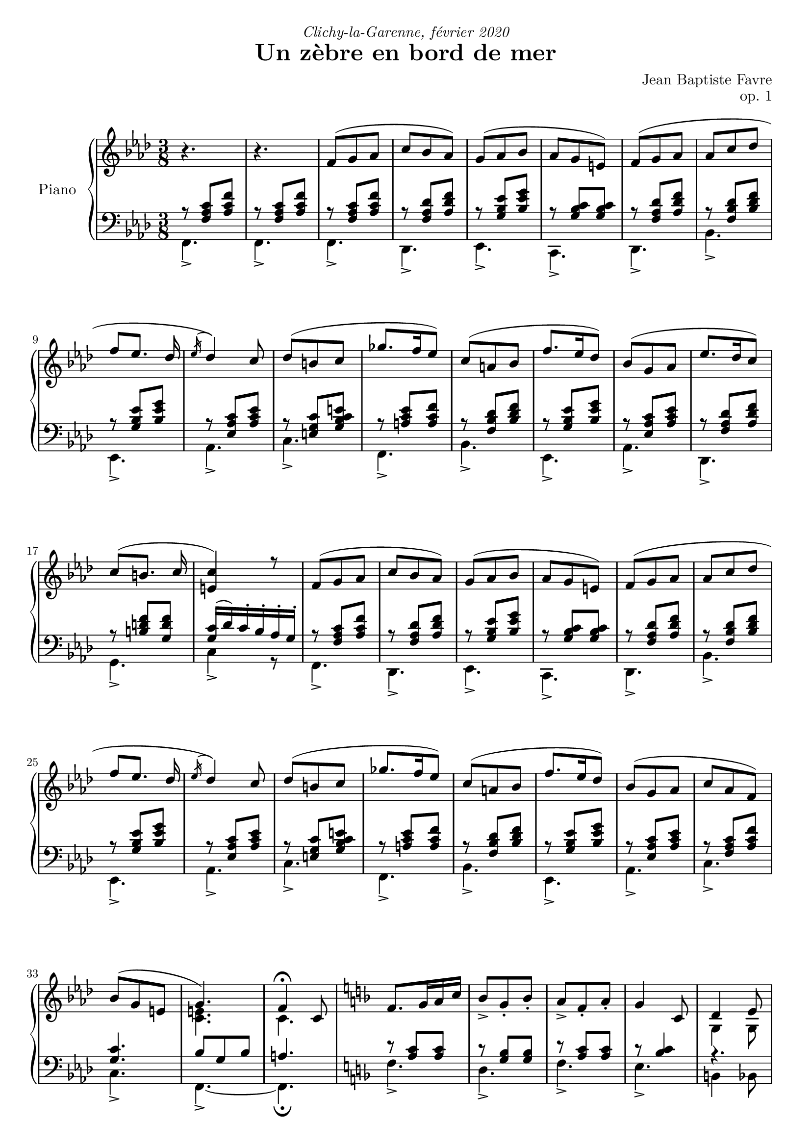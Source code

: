 \version "2.20.0"
\language "english"

#(define absolute-volume-alist '())
#(set! absolute-volume-alist
      (append
       '(
         ("ff" . 1)
         ("f" . 0.80)
         ("mf" . 0.65)
         ("mp" . 0.50)
         ("p" . 0.35)
         ("pp" . 0.20)
         )
       absolute-volume-alist))
%{ Default values from /usr/share/lilypond/2.20.0/scm/midi.scm
         ("ff" . 1)
         ("f" . 0.80)
         ("mf" . 0.65)
         ("mp" . 0.50)
         ("p" . 0.35)
         ("pp" . 0.20)
%}
\header {
  title = "Un zèbre en bord de mer"
  composer = "Jean Baptiste Favre"
  poet = ""
  opus = "op. 1"
  dedication = \markup { \italic "Clichy-la-Garenne, février 2020" }
  subtitle = ""
  tagline = ""
}

perPageSystemNumber = 5
%perPageSystemNumber = 4

% Control FiguredBass display
% Used with \keepWithTag
% FiguredBass will be displayed if figuredBassTag is set to "figuredBass"
figuredBassTag = "noFiguredBass"

% Controls Midi dynamics inclusion
% Used with \keepWithTag
% FiguredBass will be displayed if midiTag is set to "midi"
midiTag = "midi"
midiInstrumentName = "acoustic grand"

dynamicsUpStaff = {
    \set Score.markFormatter = #format-mark-box-alphabet
    \once \set Score.tempoHideNote = ##t \tempo "Calme et majestueux" 4. = 40
    s4.\tag #'midi \p  s4.
    %\mark "A"
    % miti time: 0.00'
    \mark \default
    \repeat unfold 2 {
      s4.\p s4.*3 \break
      s4.\mp\< s4. s4.\!\tag #'midi \f\> s4\!\tag #'midi \mp s8\tag #'midi \mf
      \once \set Score.tempoHideNote = ##t \tempo "Élargir, avec plus d'emphase" 4. = 39
      s4.\mf\< s4.\!\tag #'midi \f\> \break
      s4.\!\tag #'midi \mf\< s4.\!\f\> s4.\!\tag #'midi \mp\<
    }
    \alternative {
      { s4.\!\mf\> s4.\!\p s4. \break }
      { s4.\!\mf\>
        \once \set Score.tempoHideNote = ##t \tempo "Céder" 4. = 35
        << s4.\!\p\> { s8 s4 } >>
        \tag #'midi \tempo 4.=33
        s4.\!\pp \break
        \tag #'midi \tempo 4.=10
        s4
        \tag #'midi \tempo 4.=65
        s8\tag #'midi \p
      }
    }
  %\mark "B"
  % midi time: 0.55'
  \bar "||"
  \mark \default
  \once \set Score.tempoHideNote = ##t \tempo "Léger, enjoué" 4.= 65
  s4.\mp\< s4.\!\tag #'midi \mf\tag #'midi \> s4.\!\tag #'midi \mp\> s4\!\tag #'midi \p s8\tag #'midi \p s4.\mp\tag #'midi \< \break
  s4.\!\f s4.\tag #'midi \< s4\!\ff s8\tag #'midi \mp s4.\mp\< s4.\!\tag #'midi \mf\tag #'midi \> s4.\!\tag #'midi \mp\> s4.\!\tag #'midi \p \break
  s4.\mp\tag #'midi \< s8\!\f s8 s8 s4\> s8 s4\!\mp s8\tag #'midi \mf
  \once \set Score.tempoHideNote = ##t \tempo "Ritardando" 4. = 63
  s4.\f s4. \break
  s4. s4.
  \once \set Score.tempoHideNote = ##t \tempo "Léger, enjoué" 4. = 65
  s4\tag #'midi \> s8\!\tag #'midi \mp s4.\mp\< s4.\!\tag #'midi \mf\< s4.\f\tag #'midi \< \break
  s4. s4.\!\ff\> s8 s8\!\tag #'midi \f\tag #'midi \> s8
  \once \set Score.tempoHideNote = ##t \tempo "molto céder" 4. = 55
  s4.\!\mf\>
  \tag #'midi \tempo 4.= 30
  s4\!\tag #'midi \pp
  \once \set Score.tempoHideNote = ##t \tempo "Pressé" 4. = 80
  s8\tag #'midi \mf s4.\f \break
  s4. s4.\< s8\!\ff
  \tag #'midi \tempo 4. = 5
  s8
  \tag #'midi \tempo 4. = 35
  s8\tag #'midi \mf
  %\mark "C"
  % midi time: 1.30'
  \bar "||"
  \mark \default
  \once \set Score.tempoHideNote = ##t \tempo "Méditatif" 4. = 35
  s8\mf\< s8 s8\!\tag #'midi \f\tag #'midi \> s4.\!\tag #'midi \mf\> \break
  s4.\!\mp\> s4.\!\tag #'midi \p s4.\p\tag #'midi \< s4. s4.\!\f\tag #'midi \> s4\!\mf  s8\tag #'midi \>\break
  s4.\!\tag #'midi \mp\< s4.\!\f s4.\> s4. s4.\!\mf\tag #'midi \>
  \once \set Score.tempoHideNote = ##t \tempo "Céder"
  s4. \break
  s4.\!\tag #'midi \mp\> s4\!\p s16 s16\tag #'midi \mp s4\mp\< s8\!\tag #'midi \f\tag #'midi \> s4.\!\tag #'midi \mf\> s4.\!\mp\> s4.\!\tag #'midi \p \break
  s4.\p\tag #'midi \< s4. s4.\!\f s4\mf s8 s4.\f s4\mf s8 \break
  s4.\f s4.\mf s4.\p\< s4.\<\mp s4.\!\<\mf s4.\!\f\< \break
  \once \set Score.tempoHideNote = ##t \tempo "Céder"
  s4.\!\ff
  \tag #'midi \tempo 4. = 25
  s8\tag #'midi \ff s8\tag #'midi \mf s8\!\tag #'midi \p
  %\mark "D"
  % midi time: 2.30'
  \bar "||"
  \mark \default
  \once \set Score.tempoHideNote = ##t \tempo "Serein et apaisé" 4. = 40
  s4.\!\mp s4.*3 \break
  s4.\mf\< s4. s4.\!\tag #'midi \f\> s4.\!\mf s4.\f s4.\mf \break
  s4.\f s4.\mf s4.\f\> s4.\!\mf\>
  \once \set Score.tempoHideNote = ##t \tempo "Céder" 4. = 39 s8\!\mp
  \tag #'midi \tempo 4. = 38 s8
  \tag #'midi \tempo 4. = 36 s8
  \tag #'midi \tempo 4. = 34 s8\>
  \tag #'midi \tempo 4. = 32 s8
  \tag #'midi \tempo 4. = 30 s8
  s4.\!\p
  \bar "|."
}

dynamicsDownStaff = {
  %\mark "A"
  \repeat unfold 34 { s8\sustainOn s8\tag #'midi \sustainOff s8 } s4.
  %\mark "B"
  \repeat unfold 5 { s8 s8 s8 } s4. s4.
  \repeat unfold 6 { s8 s8 s8 } s4.
  \repeat unfold 6 { s8 s8 s8 } s4.
  \repeat unfold 4 { s8 s8 s8 } s4.
  s8 s8 s8 s4. s8 s8 s8
  \repeat unfold 4 { s4. }
  %\repeat unfold 5 { s8\sustainOn s8\tag #'midi \sustainOff s8 } s4. s4.
  %\repeat unfold 6 { s8\sustainOn s8\tag #'midi \sustainOff s8 } s4.
  %\repeat unfold 6 { s8\sustainOn s8\tag #'midi \sustainOff s8 } s4.
  %\repeat unfold 4 { s8\sustainOn s8\tag #'midi \sustainOff s8 } s4.
  %s8\sustainOn s8\tag #'midi \sustainOff s8 s4. s8\sustainOn s8\tag #'midi \sustainOff s8
  %\repeat unfold 4 { s4. }
  %\mark "C"
  \repeat unfold 15 { s8\sustainOn s8\tag #'midi \sustainOff s8 } s4.
  \repeat unfold 17 { s8\sustainOn s8\tag #'midi \sustainOff s8 } s4.
  %\mark "D"
  \repeat unfold 17 { s8\sustainOn s8\tag #'midi \sustainOff s8 }
}

sopraneVoice = {
  %\mark "A"
  \relative c' {
    \key f \minor
    \oneVoice r4. r4. \voiceOne
    \repeat unfold 2 {
      f8( g af c bf af) g( af bf af g e)
      f8( g af af c df f [ef8.] df16 \acciaccatura ef16 df4) c8 df8( b c gf'8. f16 ef8)
      c( a bf f'8. ef16 df8) bf8( g af
      }
    \alternative {
      { ef'8. df16 c8) c8( [b8.] c16 <c e,>4) r8 }
      { c8 af f) bf( g e g4.)
        f4\fermata c8 }
      }
  %\mark "B"
    \key f \major
    f8. g16 a c bf8_> g_. bf_. a_> f_. a_. g4 c,8 d4 e8 f-> a-. c-. a b4 c4
    c,8 f8. g16 a c bf8_> g_. bf_. a_> f_. a_. g4 c,8 d4 e8 f-> a-. g-. f4 e8 f4
    f8 bf8._> a16 g8 a_> f_. a_. c8._> bf16 a8 g4._> \oneVoice r4 \voiceOne c,8 f8. g16 a c bf8_> g_. bf_. c_> a_. cs_. d4\fermata
    f,8 f'8._>( e16 d8_. c a f8) f'8._>( ef16 df8 <c, e g bf c>4\arpeggio)\fermata f8 f'8. e16 d8 c_. a_. c_.
    < f, bf d>_. <g bf e>_. g'_. <a, c f>8_. \oneVoice r8\fermata \voiceOne a8
  %\mark "C"
    \key d \minor
    \repeat unfold 2 {
      d,( f bf a4 e8 f4. d4.)
      e8( f g bf e d) c8( g c bf gs a8)
      }
    \alternative {
      { a8( b cs <d f> e d) c( g c bf gs a) a( e a g e f) f( e d e4) \oneVoice r16 \voiceOne a }
      { bf8( f bf a8. fs16 g8) a( e a g8. e16 f8) g( a g g a g) a( bf a bf df bf)
        df( bf g <bf c>4.)\fermata }
      }
  %/mark "Coda"
    \key f \minor
    f8( g af c bf af) g( af bf af g e) f8( g af af c df f [ef8.] df16 \acciaccatura ef16 df4) c8
    df8( af df c a bf) c( g c bf g af) bf( c bf bf g  af) bf( af g g4.) f4.\fermata
  }
}

altoVoice = { \voiceTwo
  \relative f' {
    %\mark "A"
    s4.*33 <c e>4. c4.
    %\mark "B"
    s4.*4
    g4 g8 <a c>4 f'8 <d f>8 <d g>4 <e g>4 s8
    s4.*4
    g,4 g8 c8 <d f> <bf d> c4 s8 <a c>4 s8
    s4.*17
    %\mark "C"
    \repeat unfold 2 {
      a4. e'4. d4. bf4.bf4. e4. <g bf> <c, f>4.
      }
    \alternative {
      { <cs e>4. <g' bf> e <c f> e4. d4. d <a cs>4 s8 }
      { <d f>4. e e d d d d f <df g bf>4. <e g>4. }
      }
  %/mark "Coda"
    s4.*8
    af4. g g f f <c f> <e g> <c e> <c>
  }
}

tenorVoice = {
  \relative f {
    %\mark "A"
    r8 <f af c> <af c f> r8 <f af c> <af c f>
    \repeat unfold 2 {
      r8 <f af c> <af c f> r8 <f af df> <af df f> r8 <g bf ef> <bf ef g> r8 <g bf c> <g bf c>
      r8 <f af df> <af df f> r8 <f bf df> <bf df f> r8 <g bf ef> <bf ef g> r8 <ef, af c> <af c ef>
      r8 <e g c> <g bf c e> r8 <a c ef> <a c f> r8 <f bf df> <bf df f> r8 <g bf ef> <bf ef g> r8 <ef, af c> <af c ef>
      }
    \alternative {
      { r8 <f af df> <af df f> r8 <b d f> <g d' f> <g c>16 (df') c-. bf-. af-. g-. }
      { r8 <f af c> <af c f> <g c>4. bf8 g8 bf8 a4. }
      }
    %\mark "B"
    r8 <a c>8 <a c> r8 <g bf> <g bf> r8 <a c>8 <a c> r8 <bf c>4 r4. r4. r4. r8 bf4~ bf8 <a c>8 <a c>
    r8 <g bf> <g bf> r8 <a c>8 <a c> r8 <bf c>4 r4. r4. r8 <g bf>4 r4. r8 <g d'>4 r8 <f c'>4 r8 <g bf>4 c4.~ c4 s8 r8 <a c>8 <a c>
    r8 <bf d> <bf d> r8 <c e> <a e'> <f bf>4. r8 <d' f> <d f> s4. r8 <df f> <df f> s4. r8 <d f> <d f> r8 <c f> <c f> r4. r4 s8
    %\mark "C"
    r8 <f, d'>4
    r8 <e a>4 r8 <f a>4 r8 f4 r8 e4 r8 g4 r8 c4 r8 a4
    r8 <e a>4 r8 g4 r8 <g c>4 r8 a4 r8 <e a>4 r8 a4 r8 <gs b>4
    r4. r8 <f d'>4 r8 <e a>4 r8 <f a>4 r8 f4 r8 e4 r8 g4 r8 c4 r8 a4 r8 bf4~ bf8 bf4
    r8 a4~ a8 a4 r8 g4~ g8 g4 r8 f4 r8 bf4 r8 g4
    r4.
    %/mark "D"
    r8 <f af c>[ <af c f>] r8 <f af df> <af df f> r8 <g bf ef> <bf ef g> r8 <g bf c> <g bf c>
    r8 <f af df> <af df f> r8 <f bf df> <bf df f> r8 <g bf ef> <bf ef g> r8 <ef, af c> <af c ef>
    r8 df4~ df8 df4 r8 <bf c>4~ <bf c>8 <af c>4 r8 bf4 r8 af4 r8 f4 bf8 g bf a4.
  }
}

basseVoice = {
  %\mark "A"
  \relative f, {
    f4._> f_>
    \repeat unfold 2 {
      f4._> df_> ef_> c_> df_> bf'_> ef,_> af_> c_> f,_> bf_> ef,_> af_>
      }
    \alternative {
      { df,_> g_> c4_> r8 }
      { c4._> c_> f,_>~ f\fermata }
      }
  }
  %\mark "B"
  \relative f, {
    \key f \major
    f'4._> d_> f_> e4._> b4 bf8 a_> f_. a_. d_. g_. g,_. c4._> f4._> d_> f_> e4_> r8 b4 bf8 a_> bf_. g_. c4._> f,4._> c'4._> c4._> c4._>
    c4._>~ c4 \oneVoice r8 \voiceFour f4._> g_> a_> bf,4\fermata r8 bf'4._> f8( a c) bf4._> <c, e g bf c>4\arpeggio\fermata
    \oneVoice r8 \voiceFour bf'4._> a4._> bf8^. c^. c,^. f8^. f,^.\fermata \oneVoice r8 \voiceFour
  }
  %\mark "C"
  \relative f, {
    \key d \minor
    \repeat unfold 2 { d'4._> cs_> c!_> bf4_> a8 g4._> c_> e_> f_> }
    \alternative {
      { a,_> bf_> c_> f_> cs_> d_> e_> a,16^. e'^. a^. cs^. e^. \oneVoice r16 \voiceFour }
      { d,4._> e_> cs_> d_> b_> bf!_> a_> df_> bf_> c8\fermata g' c}
    }
  }
  %/mark "D"
  \relative f, {
    \key f \minor
    f4._> df_> ef_> c_> df_> bf'_> ef,_> af_> f'4._> g_> e_> f_> df_> f_> c8 d e <f f,>4. (<f f,>4.)\fermata
  }
}

basseChiffree = {
  \figuremode {
    %\mark "A"
    <5>4. <5>4.
    \repeat unfold 2 {
      <5>4. <5> <6> <7 _\+> <5> <5> <6> <5> <5> <5> <5> <6> <5>
      }
    \alternative {
      { <5>4. <5> <5> }
      { <6 4>4. <7 _\+> <5> <5> }
      }
    %\mark "B"
    <5> <5> <5> <6> <6>4 <6 4>8 <6>4. <5>8 <5>4 <5>4. <5> <5> <5> <6> <6>4 <6>8 <6> <5> <5> <5>4. <5> <_> <_> <_> <5> <_> <5> <5> <6> <5> <5> <5> <5> <5> <5> <6> <5>8 <5> <_>  <5>4.
    %\mark "C"
    \repeat unfold 2 {
      <5> <6> <_> <6> <6> <5> <6> <5>
      }
    \alternative {
      { <5> <6> <5> <5> <6> <5> <5 _+> <5 _+> }
      { <6> <5> <6> <5> <6> <6> <6 4> <6> <6 _-> <5> }
      }
    <5>4. <5> <6> <7 _\+> <5> <5> <6> <5> <6> <5> <6> <5> <6> <5> <5> <5> <5>
  }
}
basseDegres = {
  \figuremode {
    %\mark "A"
    <I>4. <I>
    \repeat unfold 2 { <I> <VI> <V> <V> <VI> <IV> <V> <III> <V> <I> <IV> <V> <III> }
    \alternative {
      { <VI> <II> <V> }
      { <I> <V> <I> <I> }
      }
    %\mark "B"
    \repeat unfold 33 { <_> }
    %\mark "C"
    \repeat unfold 2 {
      <I> <V> <I> <VI> <II> <VII> <VII> <III>
      }
    \alternative {
      { <V> <IV> <VII> <III> <V> <I> <II> <V> }
      { <VI> <II> <V> <I> <IV> <IV> <I> <VI> <IV> <VII> }
      }
    <I> <VI> <V> <V> <VI> <IV> <V> <III>
    <VI> <II> <V> <I> <IV> <I> <V> <I> <I>
  }
}
pianoStaff = {
  \new PianoStaff \with { instrumentName = "Piano" }
  <<
    \new Staff = "up"
    <<
      \tag #'midi \set Staff.midiInstrument = \midiInstrumentName
      \clef treble \time 3/8
      \new Voice = "soprano" << \tag #'midi \set Voice.midiMinimumVolume = #0.3
                                \tag #'midi \set Voice.midiMaximumVolume = #1
                                \tag #'midi \dynamicsUpStaff
                                \tag #'midi \dynamicsDownStaff
                                \voiceOne \sopraneVoice
      >>
      \new Voice = "alto"    << \tag #'midi \set Voice.midiMinimumVolume = #0.2
                                \tag #'midi \set Voice.midiMaximumVolume = #0.9
                                \tag #'midi \dynamicsUpStaff
                                \tag #'midi \dynamicsDownStaff
                                \voiceTwo \altoVoice
      >>
      \tag #'visuel \new Dynamics << \dynamicsUpStaff >>
    >>
    \new Staff = "down"
    <<
      \tag #'midi \set Staff.midiInstrument = \midiInstrumentName
      \clef bass \key f \minor
      \new Voice = "tenor" << \tag #'midi \set Voice.midiMinimumVolume = #0.2
                              \tag #'midi \set Voice.midiMaximumVolume = #0.9
                              \tag #'midi \dynamicsUpStaff
                              \tag #'midi \dynamicsDownStaff
                              \voiceThree \tenorVoice
      >>
      \new Voice = "bass"  << \tag #'midi \set Voice.midiMinimumVolume = #0.2
                              \tag #'midi \set Voice.midiMaximumVolume = #0.9
                              \tag #'midi \dynamicsUpStaff
                              \tag #'midi \dynamicsDownStaff
                              \voiceFour \basseVoice
      >>
      \tag #'visuel \new Dynamics << \dynamicsDownStaff >>
      \tag #'visuel \tag #'figuredBass \new FiguredBass << \basseChiffree >>
      \tag #'visuel \tag #'figuredBass \new FiguredBass << \basseDegres >>
     >>
  >>
}

\paper {
  #(include-special-characters)
  #(define fonts
    (set-global-fonts
     #:music "emmentaler"
     #:brace "emmentaler"
     #:roman "Latin Modern Roman"
     #:sans "Latin Modern Sans"
     #:typewriter "Monospace Regular"
     #:factor (/ staff-height pt 20)
    ))
  max-systems-per-page = 5
  systems-per-page = \perPageSystemNumber
}

\score {
  \keepWithTag \figuredBassTag \pianoStaff
  \layout {
    \context {
      \FiguredBass
      \override BassFigure #'font-size = #-1
    }
  }
}
\score {
  \keepWithTag midi \pianoStaff
  \midi {
    \context {
      \Staff
      \remove "Staff_performer"
    }
    \context {
      \Voice
      \consists "Staff_performer"
    }
  }
}